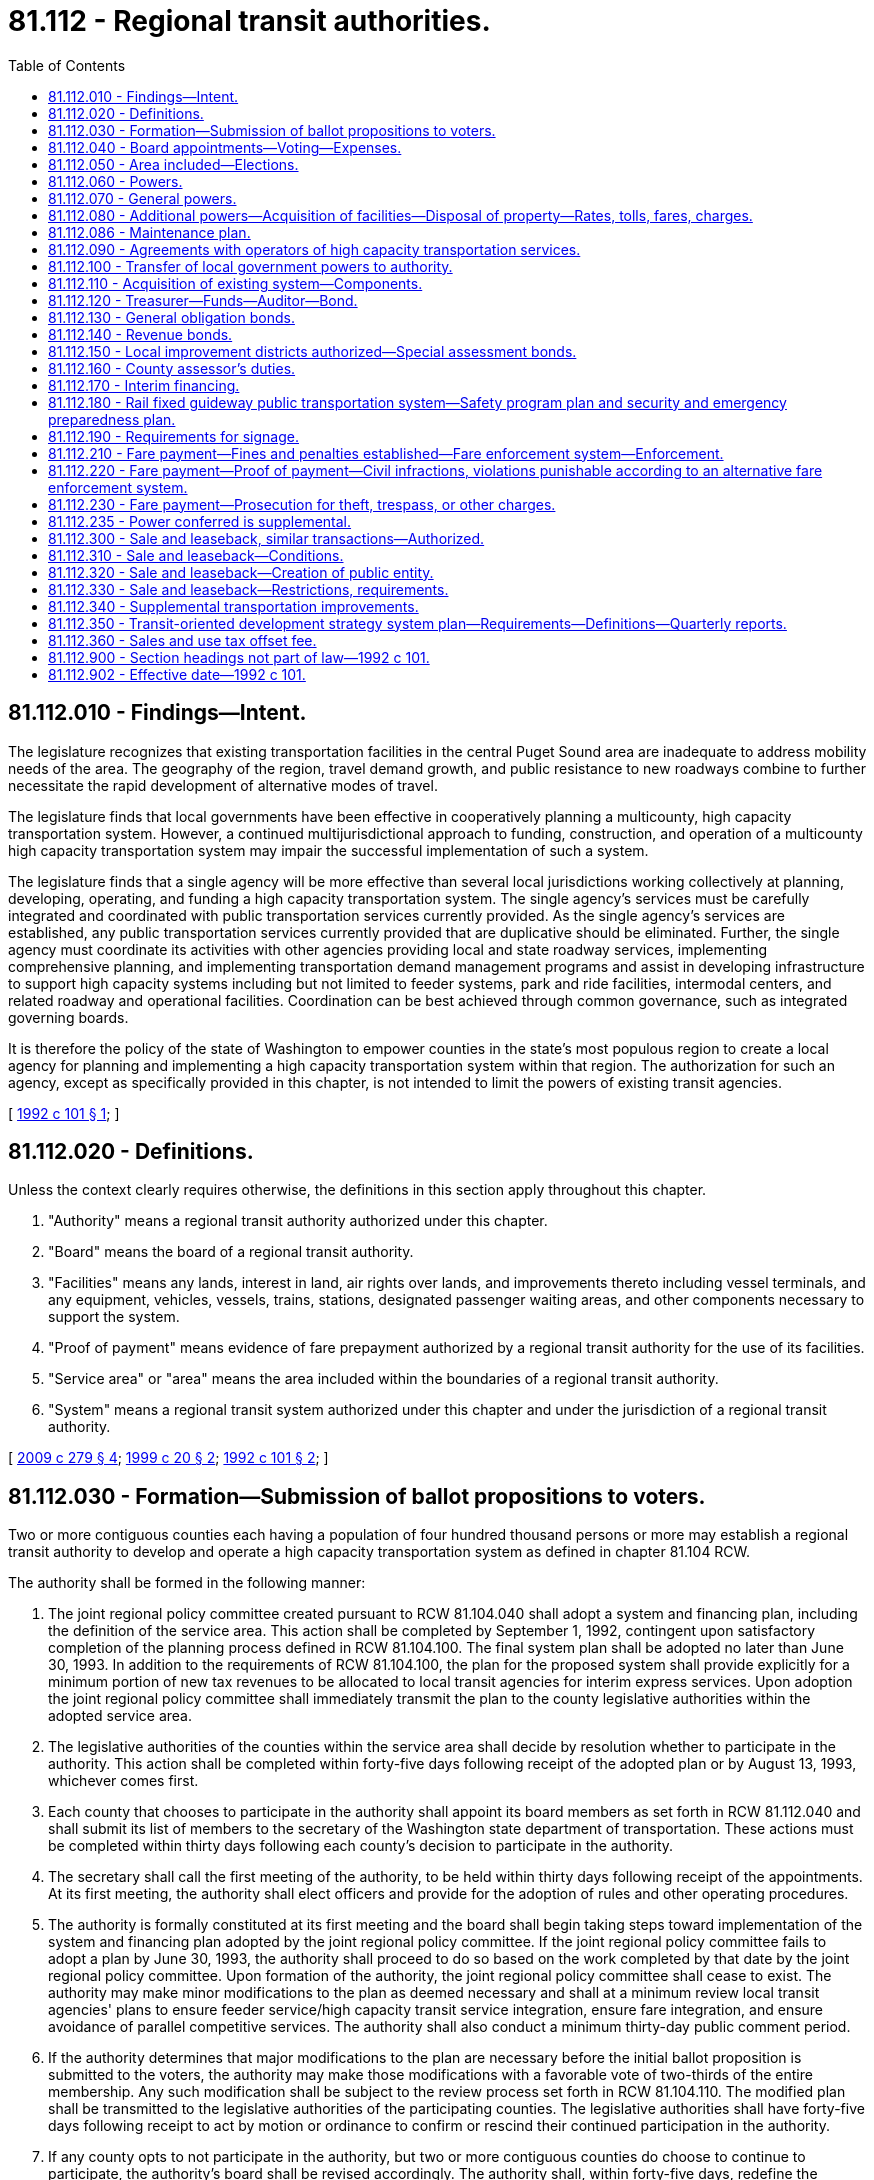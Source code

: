 = 81.112 - Regional transit authorities.
:toc:

== 81.112.010 - Findings—Intent.
The legislature recognizes that existing transportation facilities in the central Puget Sound area are inadequate to address mobility needs of the area. The geography of the region, travel demand growth, and public resistance to new roadways combine to further necessitate the rapid development of alternative modes of travel.

The legislature finds that local governments have been effective in cooperatively planning a multicounty, high capacity transportation system. However, a continued multijurisdictional approach to funding, construction, and operation of a multicounty high capacity transportation system may impair the successful implementation of such a system.

The legislature finds that a single agency will be more effective than several local jurisdictions working collectively at planning, developing, operating, and funding a high capacity transportation system. The single agency's services must be carefully integrated and coordinated with public transportation services currently provided. As the single agency's services are established, any public transportation services currently provided that are duplicative should be eliminated. Further, the single agency must coordinate its activities with other agencies providing local and state roadway services, implementing comprehensive planning, and implementing transportation demand management programs and assist in developing infrastructure to support high capacity systems including but not limited to feeder systems, park and ride facilities, intermodal centers, and related roadway and operational facilities. Coordination can be best achieved through common governance, such as integrated governing boards.

It is therefore the policy of the state of Washington to empower counties in the state's most populous region to create a local agency for planning and implementing a high capacity transportation system within that region. The authorization for such an agency, except as specifically provided in this chapter, is not intended to limit the powers of existing transit agencies.

[ http://lawfilesext.leg.wa.gov/biennium/1991-92/Pdf/Bills/Session%20Laws/House/2610-S.SL.pdf?cite=1992%20c%20101%20§%201[1992 c 101 § 1]; ]

== 81.112.020 - Definitions.
Unless the context clearly requires otherwise, the definitions in this section apply throughout this chapter.

. "Authority" means a regional transit authority authorized under this chapter.

. "Board" means the board of a regional transit authority.

. "Facilities" means any lands, interest in land, air rights over lands, and improvements thereto including vessel terminals, and any equipment, vehicles, vessels, trains, stations, designated passenger waiting areas, and other components necessary to support the system.

. "Proof of payment" means evidence of fare prepayment authorized by a regional transit authority for the use of its facilities.

. "Service area" or "area" means the area included within the boundaries of a regional transit authority.

. "System" means a regional transit system authorized under this chapter and under the jurisdiction of a regional transit authority.

[ http://lawfilesext.leg.wa.gov/biennium/2009-10/Pdf/Bills/Session%20Laws/Senate/5513-S.SL.pdf?cite=2009%20c%20279%20§%204[2009 c 279 § 4]; http://lawfilesext.leg.wa.gov/biennium/1999-00/Pdf/Bills/Session%20Laws/Senate/5274-S.SL.pdf?cite=1999%20c%2020%20§%202[1999 c 20 § 2]; http://lawfilesext.leg.wa.gov/biennium/1991-92/Pdf/Bills/Session%20Laws/House/2610-S.SL.pdf?cite=1992%20c%20101%20§%202[1992 c 101 § 2]; ]

== 81.112.030 - Formation—Submission of ballot propositions to voters.
Two or more contiguous counties each having a population of four hundred thousand persons or more may establish a regional transit authority to develop and operate a high capacity transportation system as defined in chapter 81.104 RCW.

The authority shall be formed in the following manner:

. The joint regional policy committee created pursuant to RCW 81.104.040 shall adopt a system and financing plan, including the definition of the service area. This action shall be completed by September 1, 1992, contingent upon satisfactory completion of the planning process defined in RCW 81.104.100. The final system plan shall be adopted no later than June 30, 1993. In addition to the requirements of RCW 81.104.100, the plan for the proposed system shall provide explicitly for a minimum portion of new tax revenues to be allocated to local transit agencies for interim express services. Upon adoption the joint regional policy committee shall immediately transmit the plan to the county legislative authorities within the adopted service area.

. The legislative authorities of the counties within the service area shall decide by resolution whether to participate in the authority. This action shall be completed within forty-five days following receipt of the adopted plan or by August 13, 1993, whichever comes first.

. Each county that chooses to participate in the authority shall appoint its board members as set forth in RCW 81.112.040 and shall submit its list of members to the secretary of the Washington state department of transportation. These actions must be completed within thirty days following each county's decision to participate in the authority.

. The secretary shall call the first meeting of the authority, to be held within thirty days following receipt of the appointments. At its first meeting, the authority shall elect officers and provide for the adoption of rules and other operating procedures.

. The authority is formally constituted at its first meeting and the board shall begin taking steps toward implementation of the system and financing plan adopted by the joint regional policy committee. If the joint regional policy committee fails to adopt a plan by June 30, 1993, the authority shall proceed to do so based on the work completed by that date by the joint regional policy committee. Upon formation of the authority, the joint regional policy committee shall cease to exist. The authority may make minor modifications to the plan as deemed necessary and shall at a minimum review local transit agencies' plans to ensure feeder service/high capacity transit service integration, ensure fare integration, and ensure avoidance of parallel competitive services. The authority shall also conduct a minimum thirty-day public comment period.

. If the authority determines that major modifications to the plan are necessary before the initial ballot proposition is submitted to the voters, the authority may make those modifications with a favorable vote of two-thirds of the entire membership. Any such modification shall be subject to the review process set forth in RCW 81.104.110. The modified plan shall be transmitted to the legislative authorities of the participating counties. The legislative authorities shall have forty-five days following receipt to act by motion or ordinance to confirm or rescind their continued participation in the authority.

. If any county opts to not participate in the authority, but two or more contiguous counties do choose to continue to participate, the authority's board shall be revised accordingly. The authority shall, within forty-five days, redefine the system and financing plan to reflect elimination of one or more counties, and submit the redefined plan to the legislative authorities of the remaining counties for their decision as to whether to continue to participate. This action shall be completed within forty-five days following receipt of the redefined plan.

. The authority shall place on the ballot within two years of the authority's formation, a single ballot proposition to authorize the imposition of taxes to support the implementation of an appropriate phase of the plan within its service area. In addition to the system plan requirements contained in RCW 81.104.100(2)(d), the system plan approved by the authority's board before the submittal of a proposition to the voters shall contain an equity element which:

.. Identifies revenues anticipated to be generated by corridor and by county within the authority's boundaries;

.. Identifies the phasing of construction and operation of high capacity system facilities, services, and benefits in each corridor. Phasing decisions should give priority to jurisdictions which have adopted transit-supportive land use plans; and

.. Identifies the degree to which revenues generated within each county will benefit the residents of that county, and identifies when such benefits will accrue.

A simple majority of those voting within the boundaries of the authority is required for approval. If the vote is affirmative, the authority shall begin implementation of the projects identified in the proposition. However, the authority may not submit any authorizing proposition for voter-approved taxes prior to July 1, 1993; nor may the authority issue bonds or form any local improvement district prior to July 1, 1993.

. If the vote on a proposition fails, the board may redefine the proposition, make changes to the authority boundaries, and make corresponding changes to the composition of the board. If the composition of the board is changed, the participating counties shall revise the membership of the board accordingly. The board may then submit the revised proposition or a different proposition to the voters. No single proposition may be submitted to the voters more than twice. Beginning no sooner than the 2007 general election, the authority may place additional propositions on the ballot to impose taxes to support additional phases of plan implementation.

. At the 2007 general election, the authority shall submit a proposition to support a system and financing plan or additional implementation phases of the authority's system and financing plan as part of a single ballot proposition that includes a plan to support a regional transportation investment plan developed under chapter 36.120 RCW. The authority's plan shall not be considered approved unless both a majority of the persons voting on the proposition residing within the authority vote in favor of the proposition and a majority of the persons voting on the proposition residing within the proposed regional transportation investment district vote in favor of the proposition.

. Additional phases of plan implementation may include a transportation subarea equity element which (a) identifies the combined authority and regional transportation investment district revenues anticipated to be generated by corridor and by county within the authority's boundaries, and (b) identifies the degree to which the combined authority and regional transportation investment district revenues generated within each county will benefit the residents of that county, and identifies when such benefits will accrue. For purposes of the transportation subarea equity principle established under this subsection, the authority may use the five subareas within the authority's boundaries as identified in the authority's system plan adopted in May 1996.

. If the authority is unable to achieve a positive vote on a proposition within two years from the date of the first election on a proposition, the board may, by resolution, reconstitute the authority as a single-county body. With a two-thirds vote of the entire membership of the voting members, the board may also dissolve the authority.

[ http://lawfilesext.leg.wa.gov/biennium/2007-08/Pdf/Bills/Session%20Laws/House/1396-S.SL.pdf?cite=2007%20c%20509%20§%203[2007 c 509 § 3]; http://lawfilesext.leg.wa.gov/biennium/2005-06/Pdf/Bills/Session%20Laws/House/2871-S.SL.pdf?cite=2006%20c%20311%20§%2012[2006 c 311 § 12]; http://lawfilesext.leg.wa.gov/biennium/1993-94/Pdf/Bills/Session%20Laws/Senate/6491.SL.pdf?cite=1994%20c%2044%20§%201[1994 c 44 § 1]; http://lawfilesext.leg.wa.gov/biennium/1993-94/Pdf/Bills/Session%20Laws/Senate/5972-S.SL.pdf?cite=1993%20sp.s.%20c%2023%20§%2062[1993 sp.s. c 23 § 62]; http://lawfilesext.leg.wa.gov/biennium/1991-92/Pdf/Bills/Session%20Laws/House/2610-S.SL.pdf?cite=1992%20c%20101%20§%203[1992 c 101 § 3]; ]

== 81.112.040 - Board appointments—Voting—Expenses.
. The regional transit authority shall be governed by a board consisting of representatives appointed by the county executive and confirmed by the council or other legislative authority of each member county. Membership shall be based on population from that portion of each county which lies within the service area. Board members shall be appointed initially on the basis of one for each one hundred forty-five thousand population within the county. Such appointments shall be made following consultation with city and town jurisdictions within the service area. In addition, the secretary of transportation or the secretary's designee shall serve as a member of the board and may have voting status with approval of a majority of the other members of the board. Only board members, not including alternates or designees, may cast votes.

Each member of the board, except the secretary of transportation or the secretary's designee, shall be:

.. An elected official who serves on the legislative authority of a city or as mayor of a city within the boundaries of the authority;

.. On the legislative authority of the county, if fifty percent of the population of the legislative official's district is within the authority boundaries; or

.. A county executive from a member county within the authority boundaries.

When making appointments, each county executive shall ensure that representation on the board includes an elected city official representing the largest city in each county and assures proportional representation from other cities, and representation from unincorporated areas of each county within the service area. At least one-half of all appointees from each county shall serve on the governing authority of a public transportation system.

Members appointed from each county shall serve staggered four-year terms. Vacancies shall be filled by appointment for the remainder of the unexpired term of the position being vacated.

The governing board shall be reconstituted, with regard to the number of representatives from each county, on a population basis, using the official office of financial management population estimates, five years after its initial formation and, at minimum, in the year following each official federal census. The board membership may be reduced, maintained, or expanded to reflect population changes but under no circumstances may the board membership exceed twenty-five.

. Major decisions of the authority shall require a favorable vote of two-thirds of the entire membership of the voting members. "Major decisions" include at least the following: System plan adoption and amendment; system phasing decisions; annual budget adoption; authorization of annexations; modification of board composition; and executive director employment.

. Each member of the board is eligible to be reimbursed for travel expenses in accordance with RCW 43.03.050 and 43.03.060 and to receive compensation as provided in RCW 43.03.250.

[ http://lawfilesext.leg.wa.gov/biennium/1993-94/Pdf/Bills/Session%20Laws/House/2169.SL.pdf?cite=1994%20c%20109%20§%201[1994 c 109 § 1]; http://lawfilesext.leg.wa.gov/biennium/1991-92/Pdf/Bills/Session%20Laws/House/2610-S.SL.pdf?cite=1992%20c%20101%20§%204[1992 c 101 § 4]; ]

== 81.112.050 - Area included—Elections.
. At the time of formation, the area to be included within the boundary of the authority shall be that area set forth in the system plan adopted by the joint regional policy committee. Prior to submitting the system and financing plan to the voters, the authority may make adjustments to the boundaries as deemed appropriate but must assure that, to the extent possible, the boundaries: (a) Include the largest-population urban growth area designated by each county under chapter 36.70A RCW; and (b) follow election precinct boundaries. If a portion of any city is determined to be within the service area, the entire city must be included within the boundaries of the authority. Subsequent to formation, when territory is annexed to a city located within the boundaries of the authority, the territory is simultaneously included within the boundaries of the authority and subject to all taxes and other liabilities and obligations applicable within the city with respect to the authority as provided in RCW 35.13.500 and 35A.14.475, subject to RCW 84.09.030 and 82.14.055, and notwithstanding any other provision of law.

. After voters within the authority boundaries have approved the system and financing plan, elections to add areas contiguous to the authority boundaries may be called by resolution of the regional transit authority, after consultation with affected transit agencies and with the concurrence of the legislative authority of the city or town if the area is incorporated, or with the concurrence of the county legislative authority if the area is unincorporated. Only those areas that would benefit from the services provided by the authority may be included and services or projects proposed for the area must be consistent with the regional transportation plan. The election may include a single ballot proposition providing for annexation to the authority boundaries and imposition of the taxes at rates already imposed within the authority boundaries, subject to RCW 84.09.030 and 82.14.055.

[ http://lawfilesext.leg.wa.gov/biennium/2015-16/Pdf/Bills/Session%20Laws/Senate/5987-S.SL.pdf?cite=2015%203rd%20sp.s.%20c%2044%20§%20328[2015 3rd sp.s. c 44 § 328]; http://lawfilesext.leg.wa.gov/biennium/2009-10/Pdf/Bills/Session%20Laws/Senate/6271-S.SL.pdf?cite=2010%20c%2019%20§%203[2010 c 19 § 3]; http://lawfilesext.leg.wa.gov/biennium/1997-98/Pdf/Bills/Session%20Laws/Senate/6346-S.SL.pdf?cite=1998%20c%20192%20§%201[1998 c 192 § 1]; http://lawfilesext.leg.wa.gov/biennium/1991-92/Pdf/Bills/Session%20Laws/House/2610-S.SL.pdf?cite=1992%20c%20101%20§%205[1992 c 101 § 5]; ]

== 81.112.060 - Powers.
An authority shall have the following powers:

. To establish offices, departments, boards, and commissions that are necessary to carry out the purposes of the authority, and to prescribe the functions, powers, and duties thereof.

. To appoint or provide for the appointment of, and to remove or to provide for the removal of, all officers and employees of the authority.

. To fix the salaries, wages, and other compensation of all officers and employees of the authority.

. To employ such engineering, legal, financial, or other specialized personnel as may be necessary to accomplish the purposes of the authority.

. To determine risks, hazards, and liabilities in order to obtain insurance consistent with these determinations. This insurance may include any types of insurance covering, and for the benefit of, one or more parties with whom the authority contracts for any purpose, and insurance for the benefit of its board members, authority officers, and employees to insure against liability for acts or omissions while performing or in good faith purporting to perform their official duties. All insurance obtained for construction of authority projects with a total project cost exceeding one hundred million dollars may be acquired by bid or by negotiation. In order to allow the authority flexibility to secure appropriate insurance by negotiation, the authority is exempt from RCW 48.30.270.

[ http://lawfilesext.leg.wa.gov/biennium/2007-08/Pdf/Bills/Session%20Laws/House/1747.SL.pdf?cite=2007%20c%20166%20§%201[2007 c 166 § 1]; http://lawfilesext.leg.wa.gov/biennium/1999-00/Pdf/Bills/Session%20Laws/Senate/6856-S2.SL.pdf?cite=2000%202nd%20sp.s.%20c%204%20§%2032[2000 2nd sp.s. c 4 § 32]; http://lawfilesext.leg.wa.gov/biennium/1991-92/Pdf/Bills/Session%20Laws/House/2610-S.SL.pdf?cite=1992%20c%20101%20§%206[1992 c 101 § 6]; ]

== 81.112.070 - General powers.
In addition to the powers specifically granted by this chapter an authority shall have all powers necessary to implement a high capacity transportation system and to develop revenues for system support. An authority may contract with the United States or any agency thereof, any state or agency thereof, any public transportation benefit area, any county, county transportation authority, city, metropolitan municipal corporation, special district, or governmental agency, within or without the state, and any private person, firm, or corporation for: (1) The purpose of receiving gifts or grants or securing loans or advances for preliminary planning and feasibility studies; (2) the design, construction, or operation of high capacity transportation system facilities; or (3) the provision or receipt of services, facilities, or property rights to provide revenues for the system. An authority shall have the power to contract pursuant to RCW 39.33.050. In addition, an authority may contract with any governmental agency or with any private person, firm, or corporation for the use by either contracting party of all or any part of the facilities, structures, lands, interests in lands, air rights over lands and rights-of-way of all kinds which are owned, leased, or held by the other party and for the purpose of planning, constructing, or operating any facility or performing any service that the authority may be authorized to operate or perform, on such terms as may be agreed upon by the contracting parties. Before any contract for the lease or operation of any authority facilities is let to any private person, firm, or corporation, a general schedule of rental rates for equipment with or without operators applicable to all private certificated carriers shall be publicly posted, and for other facilities competitive bids shall first be called upon such notice, bidder qualifications, and bid conditions as the board shall determine. This shall allow use of negotiated procurements.

[ http://lawfilesext.leg.wa.gov/biennium/1991-92/Pdf/Bills/Session%20Laws/House/2610-S.SL.pdf?cite=1992%20c%20101%20§%207[1992 c 101 § 7]; ]

== 81.112.080 - Additional powers—Acquisition of facilities—Disposal of property—Rates, tolls, fares, charges.
An authority shall have the following powers in addition to the general powers granted by this chapter:

. To carry out the planning processes set forth in RCW 81.104.100;

. To acquire by purchase, condemnation, gift, or grant and to lease, construct, add to, improve, replace, repair, maintain, operate, and regulate the use of high capacity transportation facilities and properties within authority boundaries including surface, underground, or overhead railways, tramways, busways, buses, bus sets, entrained and linked buses, ferries, or other means of local transportation except taxis, and including escalators, moving sidewalks, personal rapid transit systems or other people-moving systems, passenger terminal and parking facilities and properties, and such other facilities and properties as may be necessary for passenger, vehicular, and vessel access to and from such people-moving systems, terminal and parking facilities and properties, together with all lands, rights-of-way, property, equipment, and accessories necessary for such high capacity transportation systems. When developing specifications for high capacity transportation system operating equipment, an authority shall take into account efforts to establish or sustain a domestic manufacturing capacity for such equipment. The right of eminent domain shall be exercised by an authority in the same manner and by the same procedure as or may be provided by law for cities of the first class, except insofar as such laws may be inconsistent with the provisions of this chapter. Public transportation facilities and properties which are owned by any city, county, county transportation authority, public transportation benefit area, or metropolitan municipal corporation may be acquired or used by an authority only with the consent of the agency owning such facilities. Such agencies are hereby authorized to convey or lease such facilities to an authority or to contract for their joint use on such terms as may be fixed by agreement between the agency and the authority.

The facilities and properties of an authority whose vehicles will operate primarily within the rights-of-way of public streets, roads, or highways, may be acquired, developed, and operated without the corridor and design hearings that are required by *RCW 35.58.273 for mass transit facilities operating on a separate right-of-way;

. To dispose of any real or personal property acquired in connection with any authority function and that is no longer required for the purposes of the authority, in the same manner as provided for cities of the first class. When an authority determines that a facility or any part thereof that has been acquired from any public agency without compensation is no longer required for authority purposes, but is required by the agency from which it was acquired, the authority shall by resolution transfer it to such agency;

. To fix rates, tolls, fares, and charges for the use of such facilities and to establish various routes and classes of service. Fares or charges may be adjusted or eliminated for any distinguishable class of users.

[ http://lawfilesext.leg.wa.gov/biennium/1991-92/Pdf/Bills/Session%20Laws/House/2610-S.SL.pdf?cite=1992%20c%20101%20§%208[1992 c 101 § 8]; ]

== 81.112.086 - Maintenance plan.
As a condition of receiving state funding, a regional transit authority shall submit a maintenance and preservation management plan for certification by the department of transportation. The plan must inventory all transportation system assets within the direction and control of the transit authority, and provide a plan for preservation of assets based on lowest life-cycle cost methodologies.

[ http://lawfilesext.leg.wa.gov/biennium/2005-06/Pdf/Bills/Session%20Laws/Senate/6800-S.SL.pdf?cite=2006%20c%20334%20§%2028[2006 c 334 § 28]; http://lawfilesext.leg.wa.gov/biennium/2003-04/Pdf/Bills/Session%20Laws/Senate/5248-S.SL.pdf?cite=2003%20c%20363%20§%20306[2003 c 363 § 306]; ]

== 81.112.090 - Agreements with operators of high capacity transportation services.
Except in accordance with an agreement made as provided in this section, upon the date an authority begins high capacity transportation service, no person or private corporation may operate a high capacity transportation service within the authority boundary with the exception of services owned or operated by any corporation or organization solely for the purposes of the corporation or organization and for the use of which no fee or fare is charged.

The authority and any person or corporation legally operating a high capacity transportation service wholly within or partly within and partly without the authority boundary on the date an authority begins high capacity transportation service may enter into an agreement under which such person or corporation may continue to operate such service or any part thereof for such time and upon such terms and conditions as provided in such agreement. Such agreement shall provide for a periodic review of the terms and conditions contained therein. Where any such high capacity transportation service will be required to cease to operate within the authority boundary, the authority may agree with the owner of such service to purchase the assets used in providing such service, or if no agreement can be reached, an authority shall condemn such assets in the manner and by the same procedure as is or may be provided by law for the condemnation of other properties for cities of the first class, except insofar as such laws may be inconsistent with this chapter.

Wherever a privately owned public carrier operates wholly or partly within an authority boundary, the Washington utilities and transportation commission shall continue to exercise jurisdiction over such operation as provided by law.

[ http://lawfilesext.leg.wa.gov/biennium/1991-92/Pdf/Bills/Session%20Laws/House/2610-S.SL.pdf?cite=1992%20c%20101%20§%209[1992 c 101 § 9]; ]

== 81.112.100 - Transfer of local government powers to authority.
An authority shall have and exercise all rights with respect to the construction, acquisition, maintenance, operation, extension, alteration, repair, control and management of high capacity transportation system facilities that are identified in the system plan developed pursuant to RCW 81.104.100 that any city, county, county transportation authority, metropolitan municipal corporation, or public transportation benefit area within the authority boundary has been previously empowered to exercise and such powers shall not thereafter be exercised by such agencies without the consent of the authority. Nothing in this chapter shall restrict development, construction, or operation of a personal rapid transit system by a city or county.

An authority may adopt, in whole or in part, and may complete, modify, or terminate any planning, environmental review, or procurement processes related to the high capacity transportation system that had been commenced by a joint regional policy committee or a city, county, county transportation authority, metropolitan municipality, or public transportation benefit area prior to the formation of the authority.

[ http://lawfilesext.leg.wa.gov/biennium/1991-92/Pdf/Bills/Session%20Laws/House/2610-S.SL.pdf?cite=1992%20c%20101%20§%2010[1992 c 101 § 10]; ]

== 81.112.110 - Acquisition of existing system—Components.
If an authority acquires any existing components of a high capacity transportation system, it shall assume and observe all existing labor contracts relating to the transportation system and, to the extent necessary for operation of facilities, all of the employees of such acquired transportation system whose duties are necessary to operate efficiently the facilities acquired shall be appointed to comparable positions to those which they held at the time of such transfer, and no employee or retired or pensioned employee of such transportation systems shall be placed in any worse position with respect to pension seniority, wages, sick leave, vacation or other benefits that he or she enjoyed as an employee of the transportation system prior to such acquisition. At such times as may be required by such contracts, the authority shall engage in collective bargaining with the duly appointed representatives of any employee labor organization having existing contracts with the acquired transportation system and may enter into labor contracts with such employee labor organization. Facilities and equipment which are acquired after July 1, 1993, related to high capacity transportation services which are to be assumed by the authority as specifically identified in the adopted system plan shall be acquired by the authority in a manner consistent with RCW 81.112.070 through 81.112.100.

[ http://lawfilesext.leg.wa.gov/biennium/1991-92/Pdf/Bills/Session%20Laws/House/2610-S.SL.pdf?cite=1992%20c%20101%20§%2011[1992 c 101 § 11]; ]

== 81.112.120 - Treasurer—Funds—Auditor—Bond.
The board of an authority, by resolution, shall designate a person having experience in financial or fiscal matters as treasurer of the authority. The board may designate, with the concurrence of the treasurer, the treasurer of a county within which the authority is located. Such a treasurer shall possess all of the powers, responsibilities, and duties the county treasurer possesses for a public transportation benefit area authority related to investing surplus authority funds. The board shall require a bond with a surety company authorized to do business in the state of Washington in an amount and under the terms and conditions the board, by resolution, from time to time finds will protect the authority against loss. The premium on any such bond shall be paid by the authority.

All authority funds shall be paid to the treasurer and shall be disbursed by the treasurer only on warrants issued by the authority upon orders or vouchers approved by the board.

The treasurer shall establish a special fund, into which shall be paid all authority funds, and the treasurer shall maintain such special accounts as may be created by the authority into which shall be placed all money as the board may, by resolution, direct.

If the treasurer of the authority is the treasurer of a county, all authority funds shall be deposited with the county depositary under the same restrictions, contracts, and security as provided for county depositaries. If the treasurer of the authority is some other person, all funds shall be deposited in such bank or banks authorized to do business in this state that have qualified for insured deposits under any federal deposit insurance act as the board, by resolution, shall designate.

The authority may by resolution designate a person having experience in financial or fiscal matters, as the auditor of the authority. Such auditor shall possess all of the powers, responsibilities, and duties related to creating and maintaining funds, issuing warrants, and maintaining a record of receipts and disbursements.

The board may provide and require a reasonable bond of any other person handling moneys or securities of the authority, but the authority shall pay the premium on the bond.

[ http://lawfilesext.leg.wa.gov/biennium/1991-92/Pdf/Bills/Session%20Laws/House/2610-S.SL.pdf?cite=1992%20c%20101%20§%2012[1992 c 101 § 12]; ]

== 81.112.130 - General obligation bonds.
Notwithstanding RCW 39.36.020(1), an authority may at any time contract indebtedness or borrow money for authority purposes and may issue general obligation bonds in an amount not exceeding, together with any existing indebtedness of the authority not authorized by the voters, one and one-half percent of the value of the taxable property within the boundaries of the authority; and with the assent of three-fifths of the voters therein voting at an election called for that purpose, may contract indebtedness or borrow money for authority purposes and may issue general obligation bonds therefor, provided the total indebtedness of the authority shall not exceed five percent of the value of the taxable property therein. Such bonds shall be issued and sold in accordance with chapter 39.46 RCW.

The term "value of the taxable property" shall have the meaning set forth in RCW 39.36.015.

[ http://lawfilesext.leg.wa.gov/biennium/1991-92/Pdf/Bills/Session%20Laws/House/2610-S.SL.pdf?cite=1992%20c%20101%20§%2013[1992 c 101 § 13]; ]

== 81.112.140 - Revenue bonds.
. An authority may issue revenue bonds to provide funds to carry out its authorized functions without submitting the matter to the voters of the authority. The authority shall create a special fund or funds for the sole purpose of paying the principal of and interest on the bonds of each such issue, into which fund or funds the authority may obligate itself to pay such amounts of the gross revenue of the high capacity transportation system constructed, acquired, improved, added to, or repaired out of the proceeds of sale of such bonds, as the authority shall determine and may obligate the authority to pay such amounts out of otherwise unpledged revenue that may be derived from the ownership, use, or operation of properties or facilities owned, used, or operated incident to the performance of the authorized function for which such bonds are issued or out of otherwise unpledged fees, tolls, charges, tariffs, fares, rentals, special taxes, or other sources of payment lawfully authorized for such purpose, as the authority shall determine. The principal of, and interest on, such bonds shall be payable only out of such special fund or funds, and the owners of such bonds shall have a lien and charge against the gross revenue of such high capacity transportation system or any other revenue, fees, tolls, charges, tariffs, fares, special taxes, or other authorized sources pledged to the payment of such bonds.

Such revenue bonds and the interest thereon issued against such fund or funds shall be a valid claim of the owners thereof only as against such fund or funds and the revenue pledged therefor, and shall not constitute a general indebtedness of the authority.

. Notwithstanding subsection (1) of this section, such bonds may be issued and sold in accordance with chapter 39.46 RCW.

[ http://lawfilesext.leg.wa.gov/biennium/1991-92/Pdf/Bills/Session%20Laws/House/2610-S.SL.pdf?cite=1992%20c%20101%20§%2014[1992 c 101 § 14]; ]

== 81.112.150 - Local improvement districts authorized—Special assessment bonds.
. An authority may form a local improvement district to provide any transportation improvement it has the authority to provide, impose special assessments on all property specially benefited by the transportation improvements, and issue special assessment bonds or revenue bonds to fund the costs of the transportation improvement. Local improvement districts shall be created and assessments shall be made and collected pursuant to chapters 35.43, 35.44, 35.49, 35.50, 35.51, 35.53, and 35.54 RCW.

. The board shall by resolution establish for each special assessment bond issue the amount, date, terms, conditions, denominations, maximum fixed or variable interest rate or rates, maturity or maturities, redemption rights, registration privileges, if any, covenants, and form, including registration as to principal and interest, registration as to principal only, or bearer. Registration may include, but not be limited to: (a) A book entry system of recording the ownership of a bond whether or not physical bonds are issued; or (b) recording the ownership of a bond together with the requirement that the transfer of ownership may only be effected by the surrender of the old bond and either the reissuance of the old bond or the issuance of a new bond to the new owner. Facsimile signatures may be used on the bonds and any coupons. The maximum term of any special assessment bonds shall not exceed thirty years beyond the date of issue. Special assessment bonds issued pursuant to this section shall not be an indebtedness of the authority issuing the bonds, and the interest and principal on the bonds shall only be payable from special assessments made for the improvement for which the bonds were issued and any local improvement guaranty fund that the authority has created. The owner or bearer of a special assessment bond or any interest coupon issued pursuant to this section shall not have any claim against the authority arising from the bond or coupon except for the payment from special assessments made for the improvement for which the bonds were issued and any local improvement guaranty fund the authority has created. The authority issuing the special assessment bonds is not liable to the owner or bearer of any special assessment bond or any interest coupon issued pursuant to this section for any loss occurring in the lawful operation of its local improvement guaranty fund. The substance of the limitations included in this subsection shall be plainly printed, written, or engraved on each special assessment bond issued pursuant to this section.

. Assessments shall reflect any credits given by the authority for real property or property right donations made pursuant to RCW 47.14.030.

. The board may establish and pay moneys into a local improvement guaranty fund to guarantee special assessment bonds issued by the authority.

[ http://lawfilesext.leg.wa.gov/biennium/1991-92/Pdf/Bills/Session%20Laws/House/2610-S.SL.pdf?cite=1992%20c%20101%20§%2015[1992 c 101 § 15]; ]

== 81.112.160 - County assessor's duties.
It shall be the duty of the assessor of each component county to certify annually to a regional transit authority the aggregate assessed valuation of all taxable property within the boundaries of the authority as the same appears from the last assessment roll of the county.

[ http://lawfilesext.leg.wa.gov/biennium/1991-92/Pdf/Bills/Session%20Laws/House/2610-S.SL.pdf?cite=1992%20c%20101%20§%2016[1992 c 101 § 16]; ]

== 81.112.170 - Interim financing.
A regional transit authority may apply for *high capacity transportation account funds and for central Puget Sound account funds for high capacity transit planning and system development.

Transit agencies contained wholly or partly within a regional transit authority may make grants or loans to the authority for high capacity transportation planning and system development.

[ http://lawfilesext.leg.wa.gov/biennium/1991-92/Pdf/Bills/Session%20Laws/House/2610-S.SL.pdf?cite=1992%20c%20101%20§%2017[1992 c 101 § 17]; ]

== 81.112.180 - Rail fixed guideway public transportation system—Safety program plan and security and emergency preparedness plan.
. Each regional transit authority that owns or operates a rail fixed guideway public transportation system as defined in RCW 81.104.015 shall submit a system safety program plan and a system security and emergency preparedness plan for that guideway to the state department of transportation by September 1, 1999, or at least one hundred eighty calendar days before beginning operations or instituting significant revisions to its plans. These plans must describe the authority's procedures for (a) reporting and investigating any reportable incident, accident, or security breach and identifying and resolving hazards or security vulnerabilities discovered during planning, design, construction, testing, or operations, (b) developing and submitting corrective action plans and annual safety and security audit reports, (c) facilitating on-site safety and security reviews by the state department of transportation and the federal transit administration, and (d) addressing passenger and employee safety and security. The plans must, at a minimum, conform to the standards adopted by the state department of transportation as set forth in the most current version of the Washington state rail safety oversight program standard manual as it exists on March 25, 2016, or such subsequent date as may be provided by the department by rule, consistent with the purposes of this section. If required by the department, the regional transit authority shall revise its plans to incorporate the department's review comments within sixty days after their receipt, and resubmit its revised plans for review.

. Each regional transit authority shall implement and comply with its system safety program plan and system security and emergency preparedness plan. The regional transit authority shall perform internal safety and security audits to evaluate its compliance with the plans, and submit its audit schedule to the department of transportation pursuant to the requirements in the most current version of the Washington state rail safety oversight program standard manual as it exists on March 25, 2016, or such subsequent date as may be provided by the department by rule, consistent with the purposes of this section. The regional transit authority shall prepare an annual report for its internal safety and security audits undertaken in the prior year and submit it to the department no later than February 15th. The department shall establish the requirements for the annual report. The contents of the annual report must include, at a minimum, the dates the audits were conducted, the scope of the audit activity, the audit findings and recommendations, the status of any corrective actions taken as a result of the audit activity, and the results of each audit in terms of the adequacy and effectiveness of the plans.

. Each regional transit authority shall notify the department of transportation, pursuant to the most current version of the Washington state rail safety oversight program standard manual as it exists on March 25, 2016, or such subsequent date as may be provided by the department by rule, consistent with the purposes of this section, any reportable incident, accident, security breach, hazard, or security vulnerability. The department may adopt rules further defining any reportable incident, accident, security breach, hazard, or security vulnerability. The regional transit authority shall investigate any reportable incident, accident, security breach, hazard, or security vulnerability and provide a written investigation report to the department as described in the most current version of the Washington state rail safety oversight program standard manual as it exists on March 25, 2016, or such subsequent date as may be provided by the department by rule, consistent with the purposes of this section.

. The system security and emergency preparedness plan required in subsection (1) of this section is exempt from public disclosure under chapter 42.56 RCW. However, the system safety program plan as described in this section is not subject to this exemption.

[ http://lawfilesext.leg.wa.gov/biennium/2015-16/Pdf/Bills/Session%20Laws/Senate/6358-S.SL.pdf?cite=2016%20c%2033%20§%201[2016 c 33 § 1]; http://lawfilesext.leg.wa.gov/biennium/2007-08/Pdf/Bills/Session%20Laws/Senate/5084.SL.pdf?cite=2007%20c%20422%20§%206[2007 c 422 § 6]; http://lawfilesext.leg.wa.gov/biennium/2005-06/Pdf/Bills/Session%20Laws/House/1133-S.SL.pdf?cite=2005%20c%20274%20§%20360[2005 c 274 § 360]; http://lawfilesext.leg.wa.gov/biennium/1999-00/Pdf/Bills/Session%20Laws/House/1324-S.SL.pdf?cite=1999%20c%20202%20§%206[1999 c 202 § 6]; ]

== 81.112.190 - Requirements for signage.
Each authority shall incorporate in plans for stations along any light-rail facility signing that is easily understood by the traveling public, including, but not limited to, persons with disabilities, non-English-speaking persons, and visitors from other nations. The signage must employ graphics consistent with international symbols for transportation facilities and signage that are consistent with department of transportation guidelines and programs. The signage must also use distinguishing symbols or pictograms developed by the authority as a means to identify stations and may identify points of interest along the corridor for persons who use languages that are not Roman-alphabet based. These requirements are intended to apply to new sign installation and not to existing signs, installed before July 24, 2005. The authority may replace existing signs as it chooses; however, it shall use the new signing designs when existing signs are replaced. All signage must comply with requirements of applicable federal law and may include recommendations contained in federal publications providing directions on way-finding for persons with disabilities.

[ http://lawfilesext.leg.wa.gov/biennium/2005-06/Pdf/Bills/Session%20Laws/House/1090-S.SL.pdf?cite=2005%20c%2019%20§%203[2005 c 19 § 3]; ]

== 81.112.210 - Fare payment—Fines and penalties established—Fare enforcement system—Enforcement.
. [Empty]
.. An authority is authorized to establish, by resolution, a schedule of fines and penalties for civil infractions established in RCW 81.112.220. Fines established by an authority shall not exceed those imposed for class 1 infractions under RCW 7.80.120.

.. An authority is further authorized to establish, by resolution, an alternative fare enforcement system, which may include: (i) The issuance of notices of violation subject to fines not exceeding the amounts authorized in (a) of this subsection or nonmonetary sanctions or both, and (ii) resolve notices of violations and appeals, in addition to or as a replacement for the schedule of fines and penalties authorized by (a) of this subsection.

. [Empty]
.. An authority may designate persons to monitor fare payment who are equivalent to and are authorized to exercise all the powers of an enforcement officer, defined in RCW 7.80.040. An authority is authorized to employ personnel to either monitor fare payment, or to contract for such services, or both.

.. In addition to the specific powers granted to enforcement officers under RCW 7.80.050 and 7.80.060, persons designated to monitor fare payment also have the authority to take the following actions:

... Request proof of payment from passengers;

... Request personal identification from a passenger who does not produce proof of payment when requested;

...(A) Issue a notice of infraction for a civil infraction established in RCW 81.112.220.

(B) The notice of infraction form to be used for violations under this subsection must be approved by the administrative office of the courts and must not include vehicle information;

... Issue a notice of violation of the alternative fare enforcement system authorized in subsection (1)(b) of this section; and

.. Request that a passenger leave the authority facility when the passenger has not produced proof of payment after being asked to do so by a person designated to monitor fare payment.

. Authorities shall keep records of citations in the manner prescribed by RCW 7.80.150. All civil infractions established by chapter 20, Laws of 1999 shall be heard as provided in RCW 7.80.010 (1), (2), and (4).

[ http://lawfilesext.leg.wa.gov/biennium/2021-22/Pdf/Bills/Session%20Laws/House/1301-S.SL.pdf?cite=2021%20c%2070%20§%201[2021 c 70 § 1]; http://lawfilesext.leg.wa.gov/biennium/2015-16/Pdf/Bills/Session%20Laws/Senate/5987-S.SL.pdf?cite=2015%203rd%20sp.s.%20c%2044%20§%20330[2015 3rd sp.s. c 44 § 330]; http://lawfilesext.leg.wa.gov/biennium/2013-14/Pdf/Bills/Session%20Laws/House/2111-S.SL.pdf?cite=2014%20c%20153%20§%201[2014 c 153 § 1]; http://lawfilesext.leg.wa.gov/biennium/2009-10/Pdf/Bills/Session%20Laws/Senate/5513-S.SL.pdf?cite=2009%20c%20279%20§%205[2009 c 279 § 5]; http://lawfilesext.leg.wa.gov/biennium/1999-00/Pdf/Bills/Session%20Laws/Senate/5274-S.SL.pdf?cite=1999%20c%2020%20§%203[1999 c 20 § 3]; ]

== 81.112.220 - Fare payment—Proof of payment—Civil infractions, violations punishable according to an alternative fare enforcement system.
. Persons traveling on facilities operated by an authority shall pay the fare established by the authority and shall produce proof of payment in accordance with the terms of use established by the authority. Such persons shall produce proof of payment when requested by a person designated to monitor fare payment. The required manner of producing proof of payment specified in the terms of use established by the authority may include, but is not limited to, requiring a person using an electronic fare payment card to validate the card by presenting the card to an electronic card reader before or upon entering a public transportation vehicle or a restricted fare paid area.

. The following constitute civil infractions punishable according to the schedule of fines and penalties established by the authority under RCW 81.112.210(1)(a) or violations punishable according to an alternative fare enforcement system established by the authority under RCW 81.112.210(1)(b):

.. Failure to pay the required fare, except when the authority fails to meet the requirements of subsection (3) of this section;

.. Failure to produce proof of payment in the manner required by the terms of use established by the authority including, but not limited to, the failure to produce a validated fare payment card when requested to do so by a person designated to monitor fare payment; and

.. Failure to depart the facility when requested to do so by a person designated to monitor fare payment.

. If fare payment is required before entering a transit vehicle, as defined in RCW 9.91.025(2)(b), or before entering a fare paid area in a transit facility, as defined in RCW 9.91.025(2)(a), signage must be conspicuously posted at the place of boarding or within 10 feet of the nearest entrance to a transit facility that clearly indicates: (a) The locations where tickets or fare media may be purchased; and (b) that a person using an electronic fare payment card must present the card to an electronic card reader before entering a transit vehicle or before entering a restricted fare paid area.

[ http://lawfilesext.leg.wa.gov/biennium/2021-22/Pdf/Bills/Session%20Laws/House/1301-S.SL.pdf?cite=2021%20c%2070%20§%202[2021 c 70 § 2]; http://lawfilesext.leg.wa.gov/biennium/2011-12/Pdf/Bills/Session%20Laws/House/2252-S.SL.pdf?cite=2012%20c%2068%20§%203[2012 c 68 § 3]; http://lawfilesext.leg.wa.gov/biennium/2009-10/Pdf/Bills/Session%20Laws/Senate/5513-S.SL.pdf?cite=2009%20c%20279%20§%206[2009 c 279 § 6]; http://lawfilesext.leg.wa.gov/biennium/1999-00/Pdf/Bills/Session%20Laws/Senate/5274-S.SL.pdf?cite=1999%20c%2020%20§%204[1999 c 20 § 4]; ]

== 81.112.230 - Fare payment—Prosecution for theft, trespass, or other charges.
Nothing in RCW 81.112.020 and 81.112.210 through 81.112.230 shall be deemed to prevent law enforcement authorities from prosecuting for theft, trespass, or other charges by any individual who:

. Fails to pay the required fare on more than one occasion within a twelve-month period;

. Fails to timely select one of the options for responding to the notice of civil infraction after receiving a statement of the options provided in this chapter for responding to the notice of infraction and the procedures necessary to exercise these options; or

. Fails to depart the facility when requested to do so by a person designated to monitor fare payment.

[ http://lawfilesext.leg.wa.gov/biennium/2009-10/Pdf/Bills/Session%20Laws/Senate/5513-S.SL.pdf?cite=2009%20c%20279%20§%207[2009 c 279 § 7]; http://lawfilesext.leg.wa.gov/biennium/2005-06/Pdf/Bills/Session%20Laws/House/1650-S.SL.pdf?cite=2006%20c%20270%20§%2012[2006 c 270 § 12]; http://lawfilesext.leg.wa.gov/biennium/1999-00/Pdf/Bills/Session%20Laws/Senate/5274-S.SL.pdf?cite=1999%20c%2020%20§%205[1999 c 20 § 5]; ]

== 81.112.235 - Power conferred is supplemental.
The powers and authority conferred by RCW 81.112.210 through 81.112.230 are in addition and supplemental to powers or authority conferred by any other law. RCW 81.112.210 through 81.112.230 do not limit any other powers or authority of a regional transit authority.

[ http://lawfilesext.leg.wa.gov/biennium/2009-10/Pdf/Bills/Session%20Laws/Senate/5513-S.SL.pdf?cite=2009%20c%20279%20§%208[2009 c 279 § 8]; ]

== 81.112.300 - Sale and leaseback, similar transactions—Authorized.
. In order to enable regional transit authorities to acquire or finance equipment or facilities, or reduce the cost of equipment or facilities, regional transit authorities may enter into sale and leaseback, leaseout and leaseback, and other similar transactions with respect to equipment, facilities, and other real and personal property. In connection with any such transaction, a regional transit authority may execute, as it considers appropriate, contracts, agreements, notes, security agreements, conveyances, bills of sale, deeds, leases as lessee or lessor, and currency hedges, defeasance arrangements, interest rate, currency or other swap transactions, one or more payment undertaking agreements, and agreements relating to foreign and domestic currency. These agreements or instruments must have terms, maturities, durations, provisions as to governing laws, grants of security interests, and other provisions that are approved by the board of the regional transit authority.

. "Payment undertaking agreement" means one or more agreements, undertakings or arrangements under which all or a portion of the funds generated by a sale and leaseback, leaseout and leaseback, or other similar transaction are directed or paid over to a financial institution, insurance company, or other entity that agrees to meet or fulfill, in consideration for the funds, some or all of the obligations of the regional transit authority, or any public corporation or other entity created under RCW 81.112.320, to make future rent, debt service, or purchase price installment payments in connection with the transaction.

[ http://lawfilesext.leg.wa.gov/biennium/1999-00/Pdf/Bills/Session%20Laws/Senate/6856-S2.SL.pdf?cite=2000%202nd%20sp.s.%20c%204%20§%2018[2000 2nd sp.s. c 4 § 18]; ]

== 81.112.310 - Sale and leaseback—Conditions.
Transactions undertaken under RCW 81.112.300 are subject to the following conditions:

. The financial institution, insurance company, or other entity that enters into a payment undertaking agreement with the regional transit authority or public development corporation or entity created under RCW 81.112.320 as a counterparty must have a rating from at least two nationally recognized credit rating agencies, as of the date of execution of the payment undertaking agreement, that is within the two highest long-term investment grade rating categories, without regard to subcategories, or the obligations of the counterparty must be guaranteed by a financial institution, insurance company, or other entity with that credit rating. The payment undertaking agreement must require that the obligations of the counterparty or the guarantor, as the case may be, must be collateralized by collateral of a type and in an amount specified by the governing body of the regional transit authority if the credit ratings of the counterparty or its guarantor fall below the level required by this subsection.

. The amount to be paid by the counterparties under payment undertaking agreements for a transaction under the terms of the agreements, when combined with the amount of securities, deposits, and investments set aside by the regional transit authority for payment in respect of the transactions, together with interest or other earnings on the securities, deposits, or investments, must be sufficient to pay when due all amounts required to be paid by the regional transit authority, or public corporation or entity created under RCW 81.112.320, as rent, debt service, or installments of purchase price, as the case may be, over the full term of the transaction plus any optional purchase price due under the transaction. A certification by an independent financial expert, banker, or certified public accountant, who is not an employee of the regional transit authority or public corporation or entity created under RCW 81.112.320, certifying compliance with this requirement is conclusive evidence that the arrangements, by their terms, comply with the requirement under this subsection on the sufficiency of the amount.

. The payment undertaking agreements, and all other basic and material agreements entered into in connection with the transactions, must specify that the parties to the agreements consent to the jurisdiction of state courts of Washington for disputes arising out of the agreements and agree not to contest venue before such courts. Regardless of the choice of law specified in the foregoing agreements, the agreements must acknowledge that the regional transit authority or public development corporation or entity created under RCW 81.112.320 that is a party to the agreements is an entity created under the laws of the state of Washington whose power and authority and limitations and restrictions on the power and authority are governed by the laws of the state of Washington.

Payment undertaking agreements that meet the foregoing requirement must be treated for all relevant purposes as agreements under which future services are performed for a present payment and shall not be treated as payment agreements within the meaning of chapter 39.96 RCW.

[ http://lawfilesext.leg.wa.gov/biennium/1999-00/Pdf/Bills/Session%20Laws/Senate/6856-S2.SL.pdf?cite=2000%202nd%20sp.s.%20c%204%20§%2019[2000 2nd sp.s. c 4 § 19]; ]

== 81.112.320 - Sale and leaseback—Creation of public entity.
To accomplish any of the activities under RCW 81.112.300, a regional transit authority may create a public corporation, commission, or authority under RCW 35.21.730 through 35.21.755, and authorize the corporation, commission, or authority to provide any of the facilities and services that a regional transit authority may provide including any activities under RCW 81.112.300. A regional transit authority has all the powers, authorities, and rights granted to any city, town, or county or their agents under RCW 35.21.730 through 35.21.755 for the purposes of entering into and implementing transactions under RCW 81.112.300.

[ http://lawfilesext.leg.wa.gov/biennium/1999-00/Pdf/Bills/Session%20Laws/Senate/6856-S2.SL.pdf?cite=2000%202nd%20sp.s.%20c%204%20§%2020[2000 2nd sp.s. c 4 § 20]; ]

== 81.112.330 - Sale and leaseback—Restrictions, requirements.
. Except as provided in subsection (3) of this section, no regional transit authority may initiate a transaction authorized under RCW 81.112.300 after June 30, 2007.

. The termination of authority to enter into transactions after June 30, 2007, does not affect the validity of any transactions entered into under RCW 81.112.300.

. A regional transit authority may enter into a transaction in accordance with RCW 81.112.300 after June 30, 2007, to replace or refinance a transaction that relates to specific obligations entered into on or before that date and that has terminated, or is, under the terms of the replacement or refinance, to terminate, before the final stated term of that transaction. The exemptions from taxes provided by RCW 82.08.834, 82.12.834, 82.04.4201, 82.29A.134, 82.36.605 [84.36.605], 35.21.756, 82.04.050, 82.45.010, and 35.21.755 apply to the replacement or refinance transactions.

. A regional transit authority, or public corporation or entity created under RCW 81.112.320, that undertakes a transaction authorized by RCW 81.112.300, shall provide to the state finance committee, or its financial advisor, at the state finance committee's discretion, a copy of all material agreements executed in connection with the transaction within three months of the closing of the transaction and shall make a report to the state finance committee, the president of the senate, and the speaker of the house of representatives on transactions authorized by RCW 81.112.300. The report must include the amount of the transactions, the expected savings or losses resulting from the transactions, the transaction costs, including fees and detailed pricing information, the risks associated with the transaction, and any other information the regional transit authority determines relevant. The report must be submitted within six months of the closing of each transaction.

[ http://lawfilesext.leg.wa.gov/biennium/1999-00/Pdf/Bills/Session%20Laws/Senate/6856-S2.SL.pdf?cite=2000%202nd%20sp.s.%20c%204%20§%2030[2000 2nd sp.s. c 4 § 30]; ]

== 81.112.340 - Supplemental transportation improvements.
If the legislative authority of a city provides or contracts for supplemental transportation improvements, as described in RCW 35.21.925 or under chapter 36.73 RCW, a regional transit authority serving the city or border jurisdictions shall coordinate its services with the supplemental transportation improvements to maximize efficiencies in public transportation services within and across service boundaries.

[ http://lawfilesext.leg.wa.gov/biennium/2009-10/Pdf/Bills/Session%20Laws/House/2179-S.SL.pdf?cite=2010%20c%20251%20§%206[2010 c 251 § 6]; ]

== 81.112.350 - Transit-oriented development strategy system plan—Requirements—Definitions—Quarterly reports.
. A regional transit authority that includes a county with a population of more than one million five hundred thousand must develop and seek voter approval for a system plan, which meets the requirements of any transportation subarea equity element used by the authority, to implement a regional equitable transit-oriented development strategy for diverse, vibrant, mixed-use and mixed-income communities consistent with transit-oriented development plans developed with community input by any regional transportation planning organization within the regional transit authority boundaries. This system plan, which must be part of any authorizing proposition submitted to the voters after July 15, 2015, must include the following:

.. The regional transit authority must contribute at least four million dollars each year for five consecutive years beginning within three years of voter approval of the system plan to a revolving loan fund to support the development of affordable housing opportunities related to equitable transit-oriented development within the boundaries of the regional transit authority.

.. [Empty]
... A requirement that when a regional transit authority disposes or transfers any surplus property, including, but not limited to, property acquired prior to July 15, 2015, a minimum of eighty percent of the surplus property to be disposed or transferred, including air rights, that is suitable for development as housing, must be offered for either transfer at no cost, sale, or long-term lease first to qualified entities that agree to develop affordable housing on the property, consistent with local land use and zoning laws.

 (ii)(A) If a qualified entity receives surplus property from a regional transit authority after being offered the property as provided in (b)(i) of this subsection, the authority must require a minimum of eighty percent of the housing units constructed on property obtained under (b)(i) of this subsection to be dedicated to affordable housing.

(B) If a qualified entity sells property or development rights obtained through (b)(i) of this subsection, it must use the proceeds from the sale to construct affordable housing within one-half mile of a light rail station or transit station.

.. A requirement that the regional transit authority must work in good faith to implement all requirements of this section, but is not required to comply with a requirement imposed by (b)(i) or (ii) of this subsection if the requirement is in conflict, as determined by the relevant federal agency, with provisions of the applicable federal transit administration master grant agreement, federal transit administration full funding grant agreement with the regional transit authority, or the equivalent federal railroad administration agreement necessary to establish or maintain eligibility for a federal grant program.

.. A requirement that (b) of this subsection does not apply to property to be transferred to governments or third parties in order to facilitate permitting, construction, or mitigation of high capacity transportation facilities and services.

. For the purposes of this section:

.. "Affordable housing" means long-term housing for persons, families, or unrelated persons living together whose adjusted income is at or below eighty percent of the median income, adjusted for household size, for the county where the housing is located.

.. "Qualified entity" means a local government, housing authority, and nonprofit developer.

. A regional transit authority implementing subsection (1)(b) of this section must, at the end of each fiscal quarter, send a report to the appropriate committees of the legislature and post a report on its website detailing the following activities:

.. Any transfers of property that have occurred in the previous fiscal quarter pursuant to subsection (1)(b) of this section; and

.. Any progress in implementing any regional equitable transit-oriented development strategy for diverse, vibrant, mixed-use and mixed-income communities approved by the voters pursuant to this section.

[ http://lawfilesext.leg.wa.gov/biennium/2015-16/Pdf/Bills/Session%20Laws/Senate/5987-S.SL.pdf?cite=2015%203rd%20sp.s.%20c%2044%20§%20329[2015 3rd sp.s. c 44 § 329]; ]

== 81.112.360 - Sales and use tax offset fee.
. Beginning January 1, 2017, and until the requirements in subsection (4) of this section are met, a regional transit authority must pay to the department of revenue, for deposit into the Puget Sound taxpayer accountability account, a sales and use tax offset fee.

. A sales and use tax offset fee is three and twenty-five one-hundredths percent of the total payments made by the regional transit authority to construction contractors on construction contracts that are (a) for new projects identified in the system plan funded by any proposition approved by voters after January 1, 2015, and (b) excluded from the definition of retail sale under RCW 82.04.050(10).

. Fees are due monthly by the twenty-fifth day of the month, with respect to payments made to construction contractors during the previous month.

. A sales and use tax offset fee is due until the regional transit authority has paid five hundred eighteen million dollars.

. Except as otherwise provided in this section, the provisions of chapter 82.32 RCW apply to this section.

. The department of revenue must oversee the collection of the sales and use tax offset fee and may adopt rules necessary to implement this section.

[ http://lawfilesext.leg.wa.gov/biennium/2015-16/Pdf/Bills/Session%20Laws/Senate/5987-S.SL.pdf?cite=2015%203rd%20sp.s.%20c%2044%20§%20422[2015 3rd sp.s. c 44 § 422]; ]

== 81.112.900 - Section headings not part of law—1992 c 101.
Section headings as used in this act do not constitute any part of the law.

[ http://lawfilesext.leg.wa.gov/biennium/1991-92/Pdf/Bills/Session%20Laws/House/2610-S.SL.pdf?cite=1992%20c%20101%20§%2033[1992 c 101 § 33]; ]

== 81.112.902 - Effective date—1992 c 101.
This act shall take effect July 1, 1992.

[ http://lawfilesext.leg.wa.gov/biennium/1991-92/Pdf/Bills/Session%20Laws/House/2610-S.SL.pdf?cite=1992%20c%20101%20§%2035[1992 c 101 § 35]; ]

